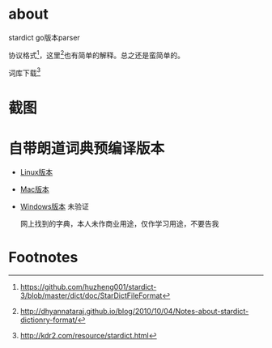 * about
  stardict go版本parser

  协议格式[fn:1]，这里[fn:2]也有简单的解释。总之还是蛮简单的。

  词库下载[fn:3]
* 截图
[[./img/out.gif]]
* 自带朗道词典预编译版本
+ [[https://github.com/rongyi/stardict/releases/download/0.1/stardict-linux][Linux版本]]
+ [[https://github.com/rongyi/stardict/releases/download/0.1/stardict-mac][Mac版本]]
+ [[https://github.com/rongyi/stardict/releases/download/0.1/stardict-windows][Windows版本]] 未验证

  网上找到的字典，本人未作商业用途，仅作学习用途，不要告我
* Footnotes

[fn:1] https://github.com/huzheng001/stardict-3/blob/master/dict/doc/StarDictFileFormat

[fn:2] http://dhyannataraj.github.io/blog/2010/10/04/Notes-about-stardict-dictionry-format/

[fn:3] http://kdr2.com/resource/stardict.html
